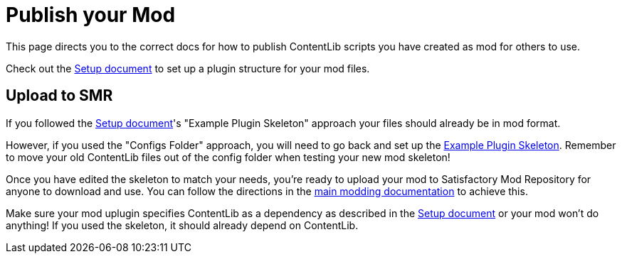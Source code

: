 = Publish your Mod

This page directs you to the correct docs for how to publish ContentLib scripts you have created as mod for others to use.

Check out the 
xref:Tutorials/Setup.adoc[Setup document]
to set up a plugin structure for your mod files.

== Upload to SMR

If you followed the xref:Tutorials/Setup.adoc[Setup document]'s "Example Plugin Skeleton" approach
your files should already be in mod format.

However, if you used the "Configs Folder" approach, you will need to go back and set up the
xref:Tutorials/Setup.adoc#DownloadSkeleton[Example Plugin Skeleton].
Remember to move your old ContentLib files out of the config folder when testing your new mod skeleton!

Once you have edited the skeleton to match your needs,
you're ready to upload your mod to Satisfactory Mod Repository for anyone to download and use.
You can follow the directions in the
https://docs.ficsit.app/satisfactory-modding/latest/UploadToSMR.html[main modding documentation]
to achieve this.

Make sure your mod uplugin specifies ContentLib as a dependency as described in the 
xref:Tutorials/Setup.adoc[Setup document]
or your mod won't do anything!
If you used the skeleton, it should already depend on ContentLib.
